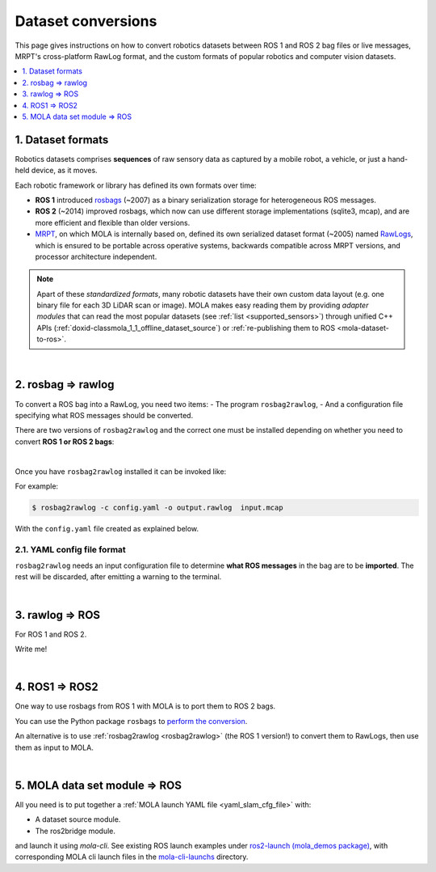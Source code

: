 .. _dataset-conversions:

======================
Dataset conversions
======================

This page gives instructions on how to convert robotics datasets between
ROS 1 and ROS 2 bag files or live messages, MRPT's cross-platform RawLog format, and
the custom formats of popular robotics and computer vision datasets.

.. contents::
   :depth: 1
   :local:
   :backlinks: none


1. Dataset formats
---------------------------------
Robotics datasets comprises **sequences** of raw sensory data as captured by
a mobile robot, a vehicle, or just a hand-held device, as it moves.

Each robotic framework or library has defined its own formats over time:

- **ROS 1** introduced `rosbags <https://wiki.ros.org/Bags>`_ (~2007) as a binary serialization
  storage for heterogeneous ROS messages.
- **ROS 2** (~2014) improved rosbags, which now can use different storage implementations (sqlite3, mcap),
  and are more efficient and flexible than older versions.
- `MRPT <https://github.com/MRPT/mrpt>`_, on which MOLA is internally based on, 
  defined its own serialized dataset format (~2005) named
  `RawLogs <https://docs.mrpt.org/reference/latest/class_mrpt_obs_CRawlog.html>`_, which is ensured
  to be portable across operative systems, backwards compatible across MRPT versions,
  and processor architecture independent.

.. note::
   Apart of these *standardized formats*, many robotic datasets have their own custom
   data layout (e.g. one binary file for each 3D LiDAR scan or image).
   MOLA makes easy reading them by providing *adapter modules* that can read the most
   popular datasets (see :ref:`list <supported_sensors>`) through unified C++ APIs
   (:ref:`doxid-classmola_1_1_offline_dataset_source`)
   or :ref:`re-publishing them to ROS <mola-dataset-to-ros>`.

|

.. _rosbag2rawlog:

2. rosbag ⇒ rawlog
----------------------------
To convert a ROS bag into a RawLog, you need two items: 
- The program ``rosbag2rawlog``,
- And a configuration file specifying what ROS messages should be converted.

There are two versions of ``rosbag2rawlog`` and the correct one must be installed
depending on whether you need to convert **ROS 1 or ROS 2 bags**:

.. tab-set::

    .. tab-item:: ROS 2 bags
      :selected:

      ``rosbag2rawlog`` for **ROS 2 bags**. It is shipped with the ROS package `mrpt_rawlog <https://github.com/mrpt-ros-pkg/mrpt_navigation/tree/ros2/mrpt_rawlog>`_
      so it can be installed with:

      .. code-block:: bash

        sudo apt install ros-${ROS_DISTRO}-mrpt-rawlog

    .. tab-item:: ROS 1 bags
      :selected:

      ``rosbag2rawlog`` for **ROS 1 bags** belongs to upstream MRPT, and it is generated only *if*
      ROS 1 is detected at cmake configuration time. You can either build MRPT from sources after activating
      your ROS 1 environment, or install the Ubuntu package ``mrpt-apps``, which already ships ``rosbag2rawlog``
      for Ubuntu versions <=22.04 (In Ubuntu 24.04, ROS 1 packages were removed upstream).
      To ensure having the latest version, consider installing it from `the PPA <https://launchpad.net/~joseluisblancoc/+archive/ubuntu/mrpt-stable>`_.

|

Once you have ``rosbag2rawlog`` installed it can be invoked like:

.. dropdown:: rosbag2rawlog CLI arguments
  :open:

  .. code-block:: bash

      $ rosbag2rawlog --help

      USAGE: 

        rosbag2rawlog  [-b <base_link>] [-w] -c <config.yml> -o
                        <dataset_out.rawlog> [--] [--version] [-h] <log.bag> ...


      Where: 

        -b <base_link>,  --base-link <base_link>
          Reference /tf frame for the robot frame (Default: 'base_link')

        -w,  --overwrite
          Force overwrite target file without prompting.

        -c <config.yml>,  --config <config.yml>
          (required)  Config yaml file (*.yml)

        -o <dataset_out.rawlog>,  --output <dataset_out.rawlog>
          (required)  Output dataset (*.rawlog)

        --,  --ignore_rest
          Ignores the rest of the labeled arguments following this flag.

        --version
          Displays version information and exits.

        -h,  --help
          Displays usage information and exits.

        <log.bag>  (accepted multiple times)
          (required)  Input bag files (required) (*.bag)


For example:

.. code-block:: bash

    $ rosbag2rawlog -c config.yaml -o output.rawlog  input.mcap

With the ``config.yaml`` file created as explained below.


2.1. YAML config file format
==============================
``rosbag2rawlog`` needs an input configuration file to determine **what ROS messages** in the bag are to be **imported**.
The rest will be discarded, after emitting a warning to the terminal.

.. dropdown:: Example: basic Ouster LiDAR import
  :open:

  .. code-block:: yaml

    # Config file for rosbag2rawlog. It must contain a top-level "sensors" node
    sensors:
      # Then, one node per sensor to convert. This name will be used as
      # sensorLabel in MRPT observations.
      lidar:
        # Type: C++ class name (see mrpt::obs)
        type: 'CObservationPointCloud'
        topic: '/ouster/points'
        # If uncommented, /tf data will be ignored for this sensor pose:
        #fixed_sensor_pose: "0 0 0 0 0 0"  # 'x y z yaw_deg pitch_deg roll_deg''

.. dropdown:: Example: Newer College Dataset import

  .. code-block:: yaml

    # Config file for rosbag2rawlog. It must contain a top-level "sensors" node
    sensors:
      # Then, one node per sensor to convert. This name will be used as 
      # sensorLabel in MRPT observations.
      lidar:
        # Type: C++ class name (see mrpt::obs)
        type: 'CObservationPointCloud'
        # Parameters for this particular type of sensor.
        # Topic to subscribe for the pointcloud:
        topic: '/os_cloud_node/points'
        fixed_sensor_pose: "0 0 0 0 0 0"  # 'x y z yaw_deg pitch_deg roll_deg''

      cam0:
        type: 'CObservationImage'
        image_topic: '/alphasense_driver_ros/cam0/compressed'
        fixed_sensor_pose: "0 0 0 0 0 0"  # 'x y z yaw_deg pitch_deg roll_deg''

.. dropdown:: Example: LiDAR + wheels odometry from /odom

  .. code-block:: yaml

    # Config file for rosbag2rawlog. It must contain a top-level "sensors" node
    sensors:
      # Then, one node per sensor to convert. This name will be used as
      # sensorLabel in MRPT observations.
      lidar:
        # Type: C++ class name (see mrpt::obs)
        type: 'CObservationPointCloud'
        topic: '/ouster/points'
        # If uncommented, /tf data will be ignored for this sensor pose:
        #fixed_sensor_pose: "0 0 0 0 0 0"  # 'x y z yaw_deg pitch_deg roll_deg''
      odom:
        type: 'CObservationOdometry'
        topic: '/odom'

.. dropdown:: Example: LiDAR + wheels odometry from /tf

  .. code-block:: yaml
    
    # Config file for rosbag2rawlog. It must contain a top-level "sensors" node
    sensors:
      # Then, one node per sensor to convert. This name will be used as
      # sensorLabel in MRPT observations.
      lidar:
        # Type: C++ class name (see mrpt::obs)
        type: 'CObservationPointCloud'
        topic: '/ouster/points'
        # If uncommented, /tf data will be ignored for this sensor pose:
        #fixed_sensor_pose: "0 0 0 0 0 0"  # 'x y z yaw_deg pitch_deg roll_deg''

    # If provided, odometry observations will be generated from /tf messages
    # from `odom_frame_id` to `base_link` (frame_id can be changed via cli arguments):
    odom_from_tf:
        sensor_label: 'odom'  # mandatory entry
        #odom_frame_id: '/odom'


|


3. rawlog ⇒ ROS
----------------------------
For ROS 1 and ROS 2.

Write me!


|


.. _ros1_to_ros2:

4. ROS1 ⇒ ROS2
----------------------------
One way to use rosbags from ROS 1 with MOLA is to port them to ROS 2 bags.

You can use the Python package ``rosbags`` to `perform the conversion <https://ternaris.gitlab.io/rosbags/topics/convert.html>`_.

An alternative is to use :ref:`rosbag2rawlog <rosbag2rawlog>` (the ROS 1 version!) to convert them to RawLogs, then use them as input to MOLA.

|

.. _mola-dataset-to-ros:

5. MOLA data set module ⇒ ROS
------------------------------

All you need is to put together a :ref:`MOLA launch YAML file <yaml_slam_cfg_file>` with:

- A dataset source module.
- The ros2bridge module.

and launch it using `mola-cli`. See existing ROS launch examples
under `ros2-launch (mola_demos package) <https://github.com/MOLAorg/mola/tree/develop/mola_demos/ros2-launchs>`_,
with corresponding MOLA cli launch files in the `mola-cli-launchs <https://github.com/MOLAorg/mola/tree/develop/mola_demos/mola-cli-launchs>`_ directory.

.. dropdown:: Example: play back a KITTI dataset sequence to ROS 2
  :open:

  .. code-block:: bash

    ros2 launch mola_demos ros-kitti-play.launch.py kitti_sequence:=01

  Result: the mola_viz GUI + RViz.

  .. figure:: https://mrpt.github.io/imgs/screenshot_mola_demo_kitti_replay_to_ros.jpg
    :width: 600
